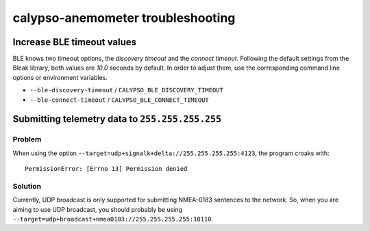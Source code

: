 ##################################
calypso-anemometer troubleshooting
##################################


***************************
Increase BLE timeout values
***************************

BLE knows two timeout options, the *discovery timeout* and the *connect
timeout*. Following the default settings from the Bleak library, both values
are *10.0* seconds by default. In order to adjust them, use the corresponding
command line options or environment variables.

- ``--ble-discovery-timeout`` / ``CALYPSO_BLE_DISCOVERY_TIMEOUT``
- ``--ble-connect-timeout`` / ``CALYPSO_BLE_CONNECT_TIMEOUT``


************************************************
Submitting telemetry data to ``255.255.255.255``
************************************************

Problem
=======
When using the option ``--target=udp+signalk+delta://255.255.255.255:4123``,
the program croaks with::

    PermissionError: [Errno 13] Permission denied

Solution
========
Currently, UDP broadcast is only supported for submitting NMEA-0183 sentences
to the network. So, when you are aiming to use UDP broadcast, you should
probably be using ``--target=udp+broadcast+nmea0183://255.255.255.255:10110``.
